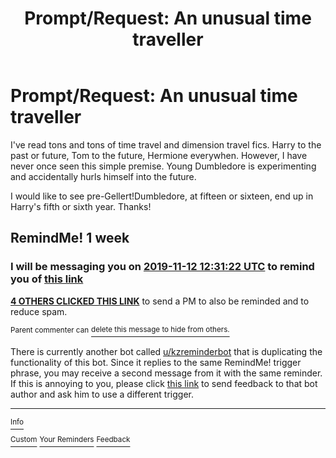 #+TITLE: Prompt/Request: An unusual time traveller

* Prompt/Request: An unusual time traveller
:PROPERTIES:
:Author: ShredofInsanity
:Score: 39
:DateUnix: 1572908094.0
:DateShort: 2019-Nov-05
:FlairText: Request
:END:
I've read tons and tons of time travel and dimension travel fics. Harry to the past or future, Tom to the future, Hermione everywhen. However, I have never once seen this simple premise. Young Dumbledore is experimenting and accidentally hurls himself into the future.

I would like to see pre-Gellert!Dumbledore, at fifteen or sixteen, end up in Harry's fifth or sixth year. Thanks!


** RemindMe! 1 week
:PROPERTIES:
:Author: Tintingocce
:Score: 2
:DateUnix: 1572957082.0
:DateShort: 2019-Nov-05
:END:

*** I will be messaging you on [[http://www.wolframalpha.com/input/?i=2019-11-12%2012:31:22%20UTC%20To%20Local%20Time][*2019-11-12 12:31:22 UTC*]] to remind you of [[https://np.reddit.com/r/HPfanfiction/comments/drprwj/promptrequest_an_unusual_time_traveller/f6lpz41/][*this link*]]

[[https://np.reddit.com/message/compose/?to=RemindMeBot&subject=Reminder&message=%5Bhttps%3A%2F%2Fwww.reddit.com%2Fr%2FHPfanfiction%2Fcomments%2Fdrprwj%2Fpromptrequest_an_unusual_time_traveller%2Ff6lpz41%2F%5D%0A%0ARemindMe%21%202019-11-12%2012%3A31%3A22%20UTC][*4 OTHERS CLICKED THIS LINK*]] to send a PM to also be reminded and to reduce spam.

^{Parent commenter can} [[https://np.reddit.com/message/compose/?to=RemindMeBot&subject=Delete%20Comment&message=Delete%21%20drprwj][^{delete this message to hide from others.}]]

There is currently another bot called [[/u/kzreminderbot][u/kzreminderbot]] that is duplicating the functionality of this bot. Since it replies to the same RemindMe! trigger phrase, you may receive a second message from it with the same reminder. If this is annoying to you, please click [[https://np.reddit.com/message/compose/?to=kzreminderbot&subject=Feedback%21%20KZ%20Reminder%20Bot][this link]] to send feedback to that bot author and ask him to use a different trigger.

--------------

[[https://np.reddit.com/r/RemindMeBot/comments/c5l9ie/remindmebot_info_v20/][^{Info}]]

[[https://np.reddit.com/message/compose/?to=RemindMeBot&subject=Reminder&message=%5BLink%20or%20message%20inside%20square%20brackets%5D%0A%0ARemindMe%21%20Time%20period%20here][^{Custom}]]
[[https://np.reddit.com/message/compose/?to=RemindMeBot&subject=List%20Of%20Reminders&message=MyReminders%21][^{Your Reminders}]]
[[https://np.reddit.com/message/compose/?to=Watchful1&subject=RemindMeBot%20Feedback][^{Feedback}]]
:PROPERTIES:
:Author: RemindMeBot
:Score: 1
:DateUnix: 1572957087.0
:DateShort: 2019-Nov-05
:END:
